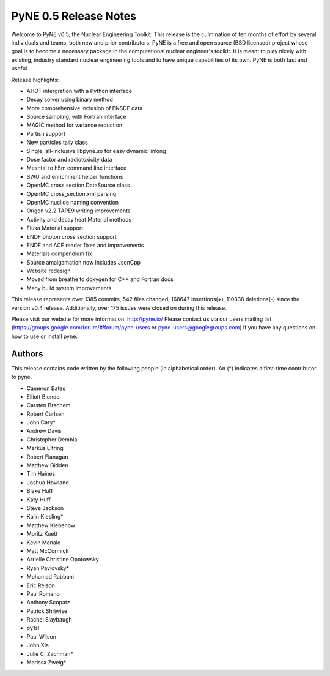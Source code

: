 ======================
PyNE 0.5 Release Notes
======================

Welcome to PyNE v0.5, the Nuclear Engineering Toolkit. This release is the 
culmination of ten months of effort by several individuals and teams, 
both new and prior contributors. PyNE is a free and open source 
(BSD licensed) project whose goal is to become a necessary package in the 
computational nuclear engineer's toolkit.  It is meant to play nicely with 
existing, industry standard nuclear engineering tools and to have unique 
capabilities of its own. PyNE is both fast and useful.  

Release highlights:

- AHOT intergration with a Python interface
- Decay solver using binary method
- More comprehensive inclusion of ENSDF data
- Source sampling, with Fortran interface
- MAGIC method for variance reduction
- Partisn support
- New particles tally class
- Single, all-inclusive libpyne.so for easy dynamic linking
- Dose factor and radiotoxicity data 
- Meshtal to h5m command line interface
- SWU and enrichment helper functions
- OpenMC cross section DataSource class
- OpenMC cross_section.xml parsing 
- OpenMC nuclide naming convention
- Origen v2.2 TAPE9 writing improvements
- Activity and decay heat Material methods
- Fluka Material support
- ENDF photon cross section support
- ENDF and ACE reader fixes and improvements
- Materials compendium fix
- Source amalgamation now includes JsonCpp
- Website redesign
- Moved from breathe to doxygen for C++ and Fortran docs
- Many build system improvements

This release represents over 1385 commits, 542 files changed, 
168647 insertions(+), 110838 deletions(-)
since the version v0.4 release.  Additionally, over 175 issues were 
closed on during this release.

Please visit our website for more information: http://pyne.io/
Please contact us via our users mailing list 
(https://groups.google.com/forum/#!forum/pyne-users or pyne-users@googlegroups.com) 
if you have any questions on how to use or install pyne.

Authors
=======
This release contains code written by the following people (in alphabetical 
order). An (*) indicates a first-time contributor to pyne.

* Cameron Bates
* Elliott Biondo
* Carsten Brachem
* Robert Carlsen
* John Cary*
* Andrew Davis
* Christopher Dembia
* Markus Elfring
* Robert Flanagan
* Matthew Gidden
* Tim Haines
* Joshua Howland
* Blake Huff
* Katy Huff
* Steve Jackson
* Kalin Kiesling*
* Matthew Klebenow
* Moritz Kuett
* Kevin Manalo
* Matt McCormick
* Arrielle Christine Opotowsky
* Ryan Pavlovsky*
* Mohamad Rabbani
* Eric Relson
* Paul Romano
* Anthony Scopatz
* Patrick Shriwise
* Rachel Slaybaugh
* py1sl
* Paul Wilson
* John Xia
* Julie C. Zachman*
* Marissa Zweig*
